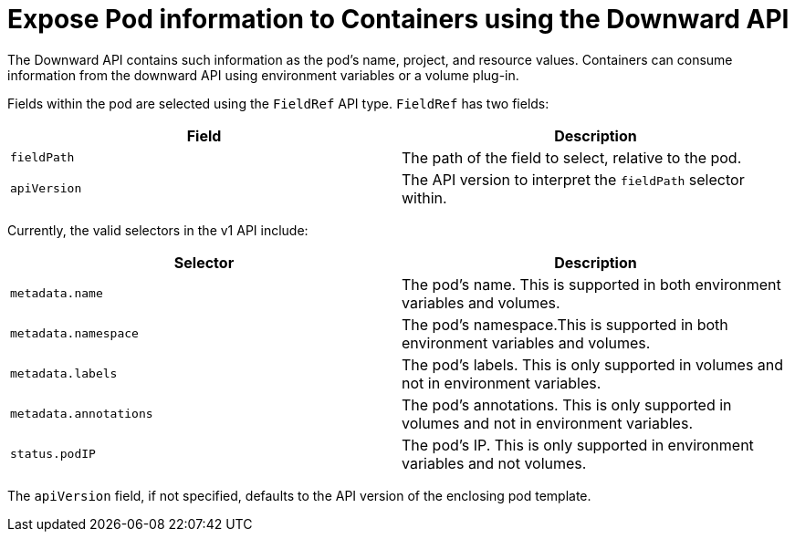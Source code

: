 // Module included in the following assemblies:
//
// * nodes/nodes-containers-downward-api.adoc

[id="nodes-containers-projected-volumes-about_{context}"]
= Expose Pod information to Containers using the Downward API

[role="_abstract"]
The Downward API contains such information as the pod's name, project, and resource values. Containers can consume
information from the downward API using environment variables or a volume
plug-in.

Fields within the pod are selected using the `FieldRef` API type. `FieldRef`
has two fields:

[options="header"]
|===
|Field |Description

|`fieldPath`
|The path of the field to select, relative to the pod.

|`apiVersion`
|The API version to interpret the `fieldPath` selector within.
|===

Currently, the valid selectors in the v1 API include:

[options="header"]
|===
|Selector |Description

|`metadata.name`
|The pod's name. This is supported in both environment variables and volumes.

|`metadata.namespace`
|The pod's namespace.This is supported in both environment variables and volumes.

|`metadata.labels`
|The pod's labels. This is only supported in volumes and not in environment variables.

|`metadata.annotations`
|The pod's annotations. This is only supported in volumes and not in environment variables.

|`status.podIP`
|The pod's IP. This is only supported in environment variables and not volumes.
|===

The `apiVersion` field, if not specified, defaults to the API version of the
enclosing pod template.
